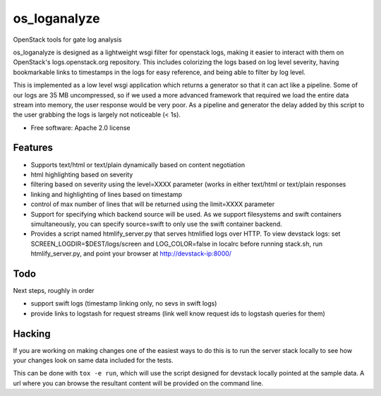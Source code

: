 ===============================
os_loganalyze
===============================

OpenStack tools for gate log analysis

os_loganalyze is designed as a lightweight wsgi filter for openstack
logs, making it easier to interact with them on OpenStack's
logs.openstack.org repository. This includes colorizing the logs based
on log level severity, having bookmarkable links to timestamps in the
logs for easy reference, and being able to filter by log level.

This is implemented as a low level wsgi application which returns a
generator so that it can act like a pipeline. Some of our logs are 35
MB uncompressed, so if we used a more advanced framework that required
we load the entire data stream into memory, the user response would be
very poor. As a pipeline and generator the delay added by this script
to the user grabbing the logs is largely not noticeable (< 1s).

* Free software: Apache 2.0 license

Features
--------
* Supports text/html or text/plain dynamically based on content
  negotiation
* html highlighting based on severity
* filtering based on severity using the level=XXXX parameter (works in
  either text/html or text/plain responses
* linking and highlighting of lines based on timestamp
* control of max number of lines that will be returned using the
  limit=XXXX parameter
* Support for specifying which backend source will be used. As we
  support filesystems and swift containers simultaneously, you can
  specify source=swift to only use the swift container backend.
* Provides a script named htmlify_server.py that serves htmlified logs
  over HTTP. To view devstack logs: set
  SCREEN_LOGDIR=$DEST/logs/screen and LOG_COLOR=false in localrc
  before running stack.sh, run htmlify_server.py, and point your
  browser at http://devstack-ip:8000/

Todo
------------
Next steps, roughly in order

* support swift logs (timestamp linking only, no sevs in swift logs)
* provide links to logstash for request streams (link well know
  request ids to logstash queries for them)

Hacking
-------
If you are working on making changes one of the easiest ways to do
this is to run the server stack locally to see how your changes look
on same data included for the tests.

This can be done with ``tox -e run``, which will use the script
designed for devstack locally pointed at the sample data. A url where
you can browse the resultant content will be provided on the command
line.
